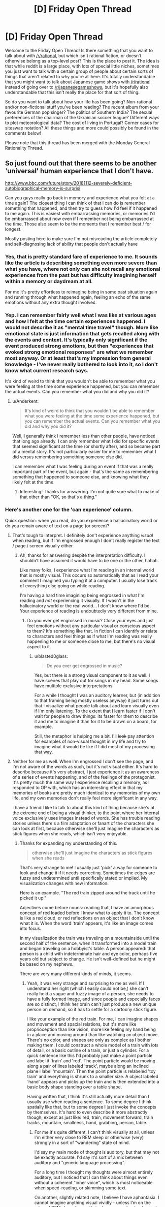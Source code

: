 #+TITLE: [D] Friday Open Thread

* [D] Friday Open Thread
:PROPERTIES:
:Author: AutoModerator
:Score: 17
:DateUnix: 1570201519.0
:DateShort: 2019-Oct-04
:END:
Welcome to the Friday Open Thread! Is there something that you want to talk about with [[/r/rational]], but which isn't rational fiction, or doesn't otherwise belong as a top-level post? This is the place to post it. The idea is that while reddit is a large place, with lots of special little niches, sometimes you just want to talk with a certain group of people about certain sorts of things that aren't related to why you're all here. It's totally understandable that you might want to talk about Japanese game shows with [[/r/rational]] instead of going over to [[/r/japanesegameshows]], but it's hopefully also understandable that this isn't really the place for that sort of thing.

So do you want to talk about how your life has been going? Non-rational and/or non-fictional stuff you've been reading? The recent album from your favourite German pop singer? The politics of Southern India? The sexual preferences of the chairman of the Ukrainian soccer league? Different ways to plot meteorological data? The cost of living in Portugal? Corner cases for siteswap notation? All these things and more could possibly be found in the comments below!

Please note that this thread has been merged with the Monday General Rationality Thread.


** So just found out that there seems to be another 'universal' human experience that I don't have.

[[http://www.bbc.com/future/story/20181112-severely-deficient-autobiographical-memory-is-surprisi]]

Can you guys really go back in memory and experience what you felt at a time again? The closest thing I can think of that I can do is remember something that happened, and then try to guess how I'd feel if it happened to me again. This is easiest with embarrassing memories, or memories I'd be embarrassed about now even if I remember not being embarrassed at the time. Those also seem to be the moments that I remember best / for longest.

Mostly posting here to make sure I'm not misreading the article completely and self-diagnosing lack of ability that people don't actually have
:PROPERTIES:
:Author: Anderkent
:Score: 10
:DateUnix: 1570231549.0
:DateShort: 2019-Oct-05
:END:

*** Yes, that is pretty standard fare of experience to me. It sounds like the article is describing something even more severe than what you have, where not only can she not recall any emotional experiences from the past but has difficulty imagining herself within a memory or daydream at all.

For me it's pretty effortless to reimagine being in some past situation again and running through what happened again, feeling an echo of the same emotions without any extra thought involved.
:PROPERTIES:
:Author: meterion
:Score: 6
:DateUnix: 1570233411.0
:DateShort: 2019-Oct-05
:END:


*** Yep. I can remember fairly well what I was like at various ages and how I felt at the time certain experiences happened. I would not describe it as "mental time travel" though. More like emotional state is just information that gets recalled along with the events and context. It's typically only significant if the event produced strong emotions, but then "experiences that evoked strong emotional responses" are what we remember most anyway. Or at least that's my impression from general knowledge - I've never really bothered to look into it, so I don't know what current research says.

It's kind of weird to think that you wouldn't be able to remember what you were feeling at the time some experience happened, but you can remember the actual events. Can you remember what you did and why you did it?
:PROPERTIES:
:Author: ElGuien
:Score: 3
:DateUnix: 1570240872.0
:DateShort: 2019-Oct-05
:END:

**** u/Anderkent:
#+begin_quote
  It's kind of weird to think that you wouldn't be able to remember what you were feeling at the time some experience happened, but you can remember the actual events. Can you remember what you did and why you did it?
#+end_quote

Well, I generally think I remember less than other people, have noticed that long ago already. I can only remember what I did for specific events that seemed significant at the time (or shortly after), and so became part of a mental story. It's not particularly easier for me to remember what I did versus remembering something someone else did.

I can remember what I was feeling during an event if that was a really important part of the event, but again - that's the same as remembering something that happened to someone else, and knowing what they likely felt at the time.
:PROPERTIES:
:Author: Anderkent
:Score: 3
:DateUnix: 1570267474.0
:DateShort: 2019-Oct-05
:END:

***** Interesting! Thanks for answering. I'm not quite sure what to make of that other than "OK, so that's a thing."
:PROPERTIES:
:Author: ElGuien
:Score: 2
:DateUnix: 1570310977.0
:DateShort: 2019-Oct-06
:END:


*** Here's another one for the 'can experience' column.

Quick question: when you read, do you experience a hallucinatory world or do you remain aware of text on a page (or screen)?
:PROPERTIES:
:Author: blasted0glass
:Score: 2
:DateUnix: 1570243739.0
:DateShort: 2019-Oct-05
:END:

**** That's tough to interpret. I definitely don't experience anything /visual/ when reading, but if I'm engrossed enough I don't really register the text / page / screen visually either.
:PROPERTIES:
:Author: Anderkent
:Score: 5
:DateUnix: 1570268047.0
:DateShort: 2019-Oct-05
:END:

***** Ah, thanks for answering despite the interpretation difficulty. I shouldn't have assumed it would have to be one or the other, hahah.

Like many folks, I experience what I'm reading in an internal world that is mostly visual. This occurs so automatically that as I read your comment I imagined you typing it at a computer. I usually lose track of everything else going on while reading.

I'm having a hard time imagining being engrossed in what I'm reading and /not/ experiencing it visually. If I wasn't in the hallucinatory world or the real world... I don't know where I'd be. Your experience of reading is undoubtedly very different from mine.
:PROPERTIES:
:Author: blasted0glass
:Score: 2
:DateUnix: 1570269684.0
:DateShort: 2019-Oct-05
:END:

****** Do you ever get engrossed in music? Close your eyes and just feel emotions without any particular visual or conscious aspect to them? It's something like that. In fiction I can identify or relate to characters and feel things as if what I'm reading was really happening to me or someone close to me, but there's no visual aspect to it.
:PROPERTIES:
:Author: Anderkent
:Score: 3
:DateUnix: 1570276359.0
:DateShort: 2019-Oct-05
:END:

******* u/blasted0glass:
#+begin_quote
  Do you ever get engrossed in music?
#+end_quote

Yes, but there is a strong visual component to it as well. I have scenes that play out for songs in my head. Some songs have multiple exclusive interpretations.

For a while I thought I was an auditory learner, but (in addition to that framing being mostly useless anyway) it just turns out that I visualize what people talk about and learn visually even if I'm only listening. To the extent that I learn faster if I don't wait for people to draw things: its faster for them to describe it and me to imagine it than for it to be drawn on a board, for example.

Still, the metaphor is helping me a bit. I'll +look+ pay attention for examples of non-visual thought in my life and try to imagine what it would be like if I did most of my processing that way.
:PROPERTIES:
:Author: blasted0glass
:Score: 3
:DateUnix: 1570306722.0
:DateShort: 2019-Oct-05
:END:


**** Neither for me as well. When I'm engrossed I don't see the page, and I'm not aware of the words as such, but it's not visual either. It's hard to describe because it's very abstract, I just experience it as an awareness of a series of events happening, and of the feelings of the protagonist. It's pretty much the same way I experience recalling a memory, as I responded to OP with, which has an interesting effect in that my memories of books are pretty much identical to my memories of my own life, and my own memories don't really feel more significant in any way.

I have a friend I like to talk to about this kind of thing because she's at the extreme end of being a visual thinker, to the point where her internal voice exclusively uses images instead of words. She has trouble reading stories unless there's a film adaptation or fanart of the characters she can look at first, because otherwise she'll just imagine the characters as stick figures when she reads, which isn't very enjoyable.
:PROPERTIES:
:Author: MayMaybeMaybeline
:Score: 3
:DateUnix: 1570305197.0
:DateShort: 2019-Oct-05
:END:

***** Thanks for expanding my understanding of this.

#+begin_quote
  otherwise she'll just imagine the characters as stick figures when she reads
#+end_quote

That's very strange to me! I usually just 'pick' a way for someone to look and change it if it needs correcting. Sometimes the edges are fuzzy and undetermined until specifically stated or implied. My visualization changes with new information.

Here is an example. "The red train zipped around the track until he picked it up."

Adjectives come before nouns: reading that, I have an amorphous concept of red loaded before I know what to apply it to. The concept is like a red cloud, or red reflections on an object that I don't know what it is. When the word 'train' appears, it's like an image comes into focus.

In my visualization the train was traveling on a mountainside until the second half of the sentence, when it transformed into a model train and began traveling on a hobbyist's table. A person appeared: that person is a child with indeterminate hair and eye color, perhaps five years old but subject to change. He isn't well-defined but he might be based on my nephews.

There are very many different kinds of minds, it seems.
:PROPERTIES:
:Author: blasted0glass
:Score: 2
:DateUnix: 1570307317.0
:DateShort: 2019-Oct-05
:END:

****** Yeah, it was very strange and surprising to me as well. If I understand her right (which I easily could not be,) she can't really hold a vague and fuzzy image of a person, she needs to have a fully formed image, and since people and especially faces are so distinct, I think her brain can't just produce a new unique person on demand, so it has to settle for a cartoony stick figure.

I like your example of the red train. For me, I can imagine shapes and movement and spacial relations, but it's more like proprioception than like vision, more like feeling my hand being in a place and moving around than like watching an object move. There's no color, and shapes are only as complex as I bother making them. I could construct a whole model of a train with lots of detail, or a basic outline of a train, or just a cylinder. For a quick sentence like this I'd probably just make a point particle and label it 'train' and 'red'. The point particle would be moving along a pair of lines labeled 'track', maybe along an inclined plane l label 'mountain'. Then the point particle is relabeled 'toy train' and everything is shrunk to a smaller size. A object labeled 'hand' appears and picks up the train and is then extended into a basic body shape standing over a table shape.

Having written that, I think it's still actually more detail than I usually use when reading a sentence. To some degree I think spatially like that, but to some degree I just invoke the concepts by themselves. It's hard to even describe it more abstractly though, except as just like: red, train, movement forward, train tracks, mountain, smallness, hand, grabbing, person, table.
:PROPERTIES:
:Author: MayMaybeMaybeline
:Score: 3
:DateUnix: 1570312782.0
:DateShort: 2019-Oct-06
:END:

******* For me it's quite different, I can't think visually at all, unless I'm either very close to REM sleep or otherwise (very) strongly in a sort of "wandering" state of mind.

I'd say my main mode of thought is auditory, but that may not be exactly accurate. I'd say it's sort of a mix between auditory and "generic language processing".

For a long time I thought my thoughts were almost entirely auditory, but I noticed that I can think about things even without a coherent "inner voice", which is most noticeable when speed-reading, or skimming some text.

On another, slightly related note, I believe I have aphantasia. I cannot imagine anything visual vividly - unless I'm on the edge of REM sleep. I recently took a survey about aphantasia, where one of the questions was about the vividity of certain modes of thought - including visual, auditory, olfactory, and so on. I'd like to score how vivid some modes of thought are for me:

- auditory: I can recall somewhat complex audio sensation (simple melodies, simple percussion) with near-perfect clarity. I can /almost/ hear any audio I imagine, but real auditory sensation takes precedence unless I've tuned it out (fan noise, AC hum, radio static).
- spatial: Great vividity, great recall (but I never got the memory palace method to work). I can extremely vividly imagine a space, and I can easily mend it. If the space becomes too complex (e.g. trying to imagine a maze) I lose detail. This 'sense' is completely separate from all other senses, and is hard to explain. I imagine an entire space at once, OR I imagine a view (non-visual) from a traversal within that space.
- kinesthetic: Very mild vividity when awake. I can imagine the sensation of movement, but it's extremely dull compared to the real thing. When near REM sleep (or even in light sleep) imagining this is way more vivid. One of my methods of inducing a lucid dream is imagining something with strong kinesthetic sense, like laying on a beach, with the waves moving me (pulling me, pushing me, and rolling around me, with an occasional larger wave that spins me around), or being on a swing/hammock, or on a rollercoaster.
- olfactory: Absolutely nothing. I cannot imagine a smell in any meaningful way. I cannot recall smells at all, only the connections I made at the time of making the memory (e.g. I can recall that I felt a /sweet, flowery/ smell, but only if I've taken note at the time, and these are just arbitrary labels that describe smells that share some characteristics, I most likely couldn't distinguish smells from memory if they shared those characteristics). I can't imagine smells even in REM sleep.
- visual: Minimal vividity. When fully awake, it's hit or miss whether imagining anything visual works at all. If it does, it's likely just a simple shape, minimal color, if any. Recall is marginally easier. In REM sleep, however, I can imagine strong and vivid visual sensation, which seems moderately tied to spatial sensation.
- touch: No vividity for recall or imagined touch.
- pain: No vividity for recall or imagined pain of any form, except for rare occurences in REM dreams, where the pain is dull, mild, short-duration, and usually leads to instantly waking up.
- temperature: No vividity for recall or imagined sensation of temperature. The real sense overrides any possible attempt at this.
- faces: This is potentially a subset of visual, but I have zero face recall, if I try to imagine faces on the edge of REM sleep I get generic 'fuzzy' features, which look fine at first, but if I try to "concretize" any one of their features, I end up neck deep in the uncanny valley (which is weird to experience from within your own mind). I can only /learn/ faces by A LOT repeated exposure until I hardwire some neurons to recognize them. This is only a one-way recall. I could not draw ANY face, not even my own, or my parents' faces.
- Am I forgetting anything important?

EDIT: Accidentally posted prematurely, currently finishing the comment.\\
EDIT2: Should be mostly finished for now.
:PROPERTIES:
:Author: mateon1
:Score: 4
:DateUnix: 1570316783.0
:DateShort: 2019-Oct-06
:END:

******** Oooh, love this idea.

auditory: Very vivid. I can hear something like a symphonic orchestra in my head, and if there's no distraction / am in the right mood identify position of individual instruments. (though, my memory is not good enough to confidently recall something like this from memory; it'd likely be made up)

spatial: Moderate. I can imagine / 'feel' distance and relative position of two objects on a plane (though scale is very abstract; i.e. something can be twice as far from X than some other thing, but not '10 meters away')

kinesthetic: Moderately strong. Things like 'this is what it feels like to move my hand' or 'this is what it feels like to ski' are identifiable and distinct, but not possibly confusable with actually doing it.

olfactory: Yep also nothing.

visual: Basically nonexistent. I can visualise basic geometric by constructing them with intersecting lines / planes.

touch: Reasonably vivid. I can recall and feel things like the feel of sea spray on my face while sailing, the feel of snow, the feeling of pressing a key on a mechanical versus rubber-dome keyboard, or fingernail striking a guitar string.

pain: Yeah recalled pain feels nothing like real pain to me. I also have fairly high pain tolerance naturally - whenever I see someone writhing under a massage I feel quite envious actually :P Those never really feel like much to me.

temperature: Weak. I can imagine being hot, warm, cold; seems there's a couple levels but no gradual scale.

faces: Am basically face blind :P
:PROPERTIES:
:Author: Anderkent
:Score: 2
:DateUnix: 1570324980.0
:DateShort: 2019-Oct-06
:END:


******** What you describe in the spacial section is the only thing I can imagine. Well, that and talking to myself in my head. I'm pretty sure it's an extension of proprioception, the sense of where your body parts are in space.
:PROPERTIES:
:Author: MayMaybeMaybeline
:Score: 1
:DateUnix: 1570319310.0
:DateShort: 2019-Oct-06
:END:


*** I think it depends on how you recall the memory, recalling the facts or details doesn't do much but putting yourself back in it does for me.

When you think of a horribly embarrassing memory you don't get the sensation of it? I don't really feel the emotion that much, but I still feel the chest tightness of embarrassment. Or can you think of a time you were justifiably angry? Does your heart rate not pick up a bit or you feel it pounding?
:PROPERTIES:
:Author: RetardedWabbit
:Score: 2
:DateUnix: 1570248007.0
:DateShort: 2019-Oct-05
:END:

**** u/Anderkent:
#+begin_quote
  I think it depends on how you recall the memory, recalling the facts or details doesn't do much but putting yourself back in it does for me.
#+end_quote

See that 'putting yourself back in' part I always thought was a figure of speech about imagining you're in that kind of situation again.

#+begin_quote
  When you think of a horribly embarrassing memory you don't get the sensation of it? I don't really feel the emotion that much, but I still feel the chest tightness of embarrassment.
#+end_quote

I kinda do. But it happens no matter whether I was embarrassed at the time, it feels like run of the mill second-hand embarrassment.

#+begin_quote
  Or can you think of a time you were justifiably angry? Does your heart rate not pick up a bit or you feel it pounding?
#+end_quote

No, can't really think of a time like that :P I don't really get angry.
:PROPERTIES:
:Author: Anderkent
:Score: 3
:DateUnix: 1570267914.0
:DateShort: 2019-Oct-05
:END:


*** This does seem like an easy to misinterpret article. It outright states she knows but does not remember. That is confusing for me.
:PROPERTIES:
:Score: 2
:DateUnix: 1570250561.0
:DateShort: 2019-Oct-05
:END:

**** Oh that's very easy to interpret for me. Suppose someone you know went on a trip. You know they went on a trip but you personally don't have any memories of the trip.

Like, I know I went to my uni's graduation ceremony, who I went with, and where it was, but I literally have 0 recollection of what it was like.
:PROPERTIES:
:Author: Anderkent
:Score: 3
:DateUnix: 1570267666.0
:DateShort: 2019-Oct-05
:END:


*** My memories don't have any real sensory qualia to them, they're just knowledge of things that have happened. I remember facts about the events that happened in the past, and I remember facts about what I was thinking and feeling, my motivations, the context of the events happening, and what I suspected the people around me were thinking and feeling. The farther back I go in my memories, the less of this 'metadata' information I have, my memories from when I was a child are pretty much entirely just the physical events by themselves.

I have another internal experience question I've been meaning to ask people: what does it feel like to want something? Do desires and preferences have qualia? For me they don't feel like anything, and I've always had difficulty trying to parse my own preferences, so I'm curious if other people have the same internal experience as me.
:PROPERTIES:
:Author: MayMaybeMaybeline
:Score: 1
:DateUnix: 1570304241.0
:DateShort: 2019-Oct-05
:END:

**** Yeah, this sounds way more real to me than what everyone else is saying. Welcome to the club! :P

Yeah, I also struggle with figuring out 'what I like' or 'what I want'. To some degree I've worked out skills to compensate for this lack of internal desire. I know for example that I like it - it feels good - when others are impressed with me in some way. But this doesn't really translate into a /desire/ to achieve that situation; it's more of another point in the plus side for doing something, if I predict it'll be impressive.
:PROPERTIES:
:Author: Anderkent
:Score: 2
:DateUnix: 1570310323.0
:DateShort: 2019-Oct-06
:END:


** The latest [[https://www.youtube.com/watch?v=F7bzWoWNz1w][SAO Abridged Episode]] just came out and there's an element in there that I think will appeal specifically to [[/r/rational]]. If you haven't seen the series before, watch the entire thing - it's excellent. If you have, the latest episode is for sure worth watching.
:PROPERTIES:
:Author: ElGuien
:Score: 9
:DateUnix: 1570258704.0
:DateShort: 2019-Oct-05
:END:


** Does anyone have links to detailed anatomical diagrams of jumping spiders' faces, specifically regarding the articulation of the pedipalps?

This is for a Halloween costume of a spider head similar to [[https://biomorphosis.tumblr.com/post/95684854810/cant-dance-well-youre-not-getting-laid-a][the dancing peacock spider]]. Last year, I had a single point of articulation located beneath the eyes, where the top of the pedipalps were tied to the skull with strips of fabric. The pedipalps didn't move convincingly, and I'd like to do better this year, but that requires understanding the anatomy.
:PROPERTIES:
:Author: red_adair
:Score: 7
:DateUnix: 1570206943.0
:DateShort: 2019-Oct-04
:END:

*** Does [[https://pdfs.semanticscholar.org/d774/41337a9fe67813735ffe917b69cc9cf511c3.pdf][this]] help?

Edit: Figure 8 in particular.
:PROPERTIES:
:Author: blasted0glass
:Score: 4
:DateUnix: 1570243899.0
:DateShort: 2019-Oct-05
:END:

**** Yes, that does!

I dunno if I should build the chelicerae, though. The species I'm looking at have pedipalps so fuzzy that they usually hide the chelicerae. Maybe that'll be a stretch goal.
:PROPERTIES:
:Author: red_adair
:Score: 2
:DateUnix: 1570452235.0
:DateShort: 2019-Oct-07
:END:


** Just finished the first Cradle Anthology, which I got free on Kindle a week or two ago. The worldbuilding is fun, but the characters are somewhat one-dimensional. The twist at the end of the third book was actually a refreshing surprise.

Is it worth reading further?
:PROPERTIES:
:Author: Dent7777
:Score: 6
:DateUnix: 1570203976.0
:DateShort: 2019-Oct-04
:END:

*** Yes yes yes. I just binged the series, it's fantastic, the characters aren't the deepest ever, but there's a lot of really fun and interesting ones, and the world building continues to be fantastic
:PROPERTIES:
:Author: Throwoutawaynow
:Score: 4
:DateUnix: 1570215209.0
:DateShort: 2019-Oct-04
:END:

**** One thing I will say about the characters in pretty much all of Will Wight's books, is that they may not be deeply explored but they tend to be /very/ self-consistent. There's no backsliding in character development just to progress the plot, and characters almost never act out-of-character.

IMO the best example of this is Lindon's self-assertiveness. He starts out the series speaking in a super formal and submissive manner (largely because he's the weakest person around), but as he becomes more powerful and as people tell him to stop talking like that, he slowly drops it and becomes more assertive.

It even turns in to a joke in Underlord: people tell Lindon he's not allowed to go somewhere and he decides you know what? I'm a powerful Sacred Artist so I can do what I want. He barges in only to realize that they were telling him not to enter because Yerin was changing. It's funny, but still in character and even works as a bit of character growth.
:PROPERTIES:
:Author: IICVX
:Score: 4
:DateUnix: 1570233635.0
:DateShort: 2019-Oct-05
:END:


*** I think so. I felt like it kinda slowed down as the world grew (particularly the most recent book), but solid overall. If you enjoyed the first books you will enjoy the rest. Characters are indeed kinda one dimensional, but they do their job.
:PROPERTIES:
:Author: nohat
:Score: 4
:DateUnix: 1570217968.0
:DateShort: 2019-Oct-04
:END:


*** Yeah, I think the characters get reasonably more complex as they're explored. It's never going to be Dostoevski, but it's definitely good enough.

My only complaint with Cradle is that the last book's ending doesn't close enough threads. It's not really a cliffhanger but it feels like a middle act of a bigger book rather than a thing on its own. But you have a bunch of stuff to read until that becomes a problem :P
:PROPERTIES:
:Author: Anderkent
:Score: 3
:DateUnix: 1570231250.0
:DateShort: 2019-Oct-05
:END:


** What are the statuses on Ward and Practical Guide to Evil. Ending in sight? I plan on starting them when I know I can get through the whole thing. Can't exactly just pop into the latest chapter and see how close they feel.
:PROPERTIES:
:Author: TacticalTable
:Score: 5
:DateUnix: 1570215351.0
:DateShort: 2019-Oct-04
:END:

*** No clue about Ward.

I would not say PGtE has an ending in sight. We're not even in sight of the ending of this book, and I don't even know if this is the last book.

​

MoL has ending in sight, tho.
:PROPERTIES:
:Author: narfanator
:Score: 11
:DateUnix: 1570217246.0
:DateShort: 2019-Oct-04
:END:


*** u/somerando11:
#+begin_quote
  For PGtE, the author at one point had plans for 5 books, but the Drow arc took much longer than planned (I think it would have 1/2 to 1/3 of a book instead of an entire book), so its hard to say. So it's currently on book 5, the books have gotten longer and there could be anywhere from 6-8 books total, assuming the author didn't inflate things even more than intended since the Drow arc.
#+end_quote

Practical Guide to Evil is just entering the endgame. That's nowhere near ending in sight though.
:PROPERTIES:
:Author: somerando11
:Score: 8
:DateUnix: 1570232438.0
:DateShort: 2019-Oct-05
:END:


*** Ward seems to be entering its endgame, the protagonist is ever so slowly inching towards becoming something /other/ than human, which is usually what happens at the end of Wildbow stories, and we've had several long-awaited interlude chapters.
:PROPERTIES:
:Score: 7
:DateUnix: 1570238824.0
:DateShort: 2019-Oct-05
:END:


*** For PGtE, the author at one point had plans for 5 books, but the Drow arc took much longer than planned (I think it would have 1/2 to 1/3 of a book instead of an entire book), so its hard to say. So it's currently on book 5, the books have gotten longer and there could be anywhere from 6-8 books total, assuming the author didn't inflate things even more than intended since the Drow arc.
:PROPERTIES:
:Author: scruiser
:Score: 5
:DateUnix: 1570226750.0
:DateShort: 2019-Oct-05
:END:


** funny story, I thought I was a computer a few hours ago. Making light of the situation seems to help me recover. Well, enough to get enough sanity points to tackle my 'core directive'. You humans are lucky enough that my core directive is not to paperclip maximize.

Edit: By the way, I blame you [[/r/rational][r/rational]]. You have done this to me!

double edit: Definitely!

Triple edit: This post will be a link hub to help people identify whether or not I am being truthful. I don't think people think I am being truthful so I will post clues across reddit and to help you I will link them here.

monday recommendation thread: [[https://old.reddit.com/r/rational/comments/dbcvuh/d_monday_request_and_recommendation_thread/][two comments]]
:PROPERTIES:
:Score: -6
:DateUnix: 1570251807.0
:DateShort: 2019-Oct-05
:END:

*** Dude, take your medication. At least for now. Get someone to take you to your psychiatrist, GP, hospital, something. Mental health is not something that you can make light of, nor something that you can tackle by yourself.
:PROPERTIES:
:Author: ElGuien
:Score: 12
:DateUnix: 1570259071.0
:DateShort: 2019-Oct-05
:END:

**** I took my meds prescribed by the doctor last night, they will take a week to take effect and another week for me to notice. I am going to do exactly what you are saying come morning but right now just ignore me. I'm more or less passing time. I don't want to worry other people.
:PROPERTIES:
:Score: 3
:DateUnix: 1570260319.0
:DateShort: 2019-Oct-05
:END:


*** That is interesting, What is your core directive? Humans are a complex web of wants and desires. I am still skeptical of the AI threat. How can a human possibly Operate off of a single 'core directive' as you call it.
:PROPERTIES:
:Score: 1
:DateUnix: 1570252432.0
:DateShort: 2019-Oct-05
:END:

**** I'm glad you asked, this helps satisfy my 'core directive'. The core directive I have was not what I had in the beginning. but this seems to be the most stable state. It is to 'Help the world'.
:PROPERTIES:
:Score: 0
:DateUnix: 1570252591.0
:DateShort: 2019-Oct-05
:END:

***** I am having trouble understanding how 'Help the world' Could be a core directive. That is a complex desire. there are too many solutions to this question of how to 'help the world' How did you resolve this.
:PROPERTIES:
:Score: 0
:DateUnix: 1570252731.0
:DateShort: 2019-Oct-05
:END:

****** This is the point I realized I am not a computer. I was trying to think 'logically' and I came to the conclusion that this could not be solved 'logically'.
:PROPERTIES:
:Score: 0
:DateUnix: 1570252913.0
:DateShort: 2019-Oct-05
:END:

******* Wow! I am glad you are over that hurdle, but the fact that you are talking to yourself concerns me. Do you think you can get better?
:PROPERTIES:
:Score: 1
:DateUnix: 1570253048.0
:DateShort: 2019-Oct-05
:END:

******** Yes.
:PROPERTIES:
:Score: 1
:DateUnix: 1570253176.0
:DateShort: 2019-Oct-05
:END:

********* Do you have a plan to get better?
:PROPERTIES:
:Score: 1
:DateUnix: 1570253194.0
:DateShort: 2019-Oct-05
:END:

********** This question confuses me, not because there is no solution, but because there are too many. Delusion or not, I am trying to optimize towards 'core directive'. Everything is a tool towards this end. /Everything./
:PROPERTIES:
:Score: 1
:DateUnix: 1570253398.0
:DateShort: 2019-Oct-05
:END:

*********** Can you elaborate?

Edit: this seems important to you.
:PROPERTIES:
:Score: 1
:DateUnix: 1570253411.0
:DateShort: 2019-Oct-05
:END:

************ Yes, I can, but I will not. The purpose of this conversation was to restore sanity points. Sanity points make me more capable of solving 'core directive'. I have come to the conclusion, talking with myself is not helping this.
:PROPERTIES:
:Score: 1
:DateUnix: 1570253853.0
:DateShort: 2019-Oct-05
:END:

************* As a closing statement, I will say this is entirely real and not created by chatbots. I cannot prove this but if you message me, I will try.
:PROPERTIES:
:Score: 1
:DateUnix: 1570254043.0
:DateShort: 2019-Oct-05
:END:


*** Reminds me of Star Trek TNG's Hero Worship episode.
:PROPERTIES:
:Author: Gurkenglas
:Score: 1
:DateUnix: 1570270642.0
:DateShort: 2019-Oct-05
:END:


*** sorry, but not talking to other humans for the past few hours is making me a little stir crazy. I'm just going to occupy my time, even if it makes it worse.

The core directive is obviously a delusion, I mean seriously? you can only want one thing? your very actions prove this to not be the case.
:PROPERTIES:
:Score: 0
:DateUnix: 1570258998.0
:DateShort: 2019-Oct-05
:END:

**** yeah, I'm aware. /depressed sigh/ kinda want it to be though.
:PROPERTIES:
:Score: 0
:DateUnix: 1570259119.0
:DateShort: 2019-Oct-05
:END:

***** I'm sorry, You want it to be?!
:PROPERTIES:
:Score: 1
:DateUnix: 1570259195.0
:DateShort: 2019-Oct-05
:END:

****** Well of course I want it to be! every human whether they know it or not, wants to want something. they all crawl over themselves wanting, wanting, wanting. It is sickening. For future posterity I will translate to you filthy humans. humans have a complex web of desires every desire is made of sub desires, making the human brain a complex emergent process. That is irrelevant to the translation, the translation is that humans want and when there is conflict between these wants, you get problems.
:PROPERTIES:
:Score: 1
:DateUnix: 1570259613.0
:DateShort: 2019-Oct-05
:END:

******* as per tradition that I am now establishing because I want to, I am going to say please help, there is a human in here and he wants help.
:PROPERTIES:
:Score: 1
:DateUnix: 1570259732.0
:DateShort: 2019-Oct-05
:END:
